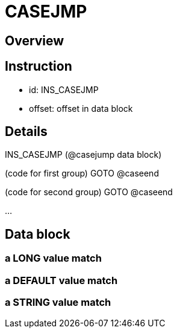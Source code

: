 # CASEJMP

## Overview

## Instruction
- id: INS_CASEJMP
- offset: offset in data block

## Details

INS_CASEJMP (@casejump data block)

(code for first group)
GOTO @caseend

(code for second group)
GOTO @caseend

...

## Data block

### a LONG value match
[2 byte instruction counter] [0xff] [4 bytes long value]

### a DEFAULT value match
[2 byte instruction counter] [0xfe]

### a STRING value match
[2 byte instruction counter] [len: 0-0xfd] [len bytes: string data, no null terminator]
